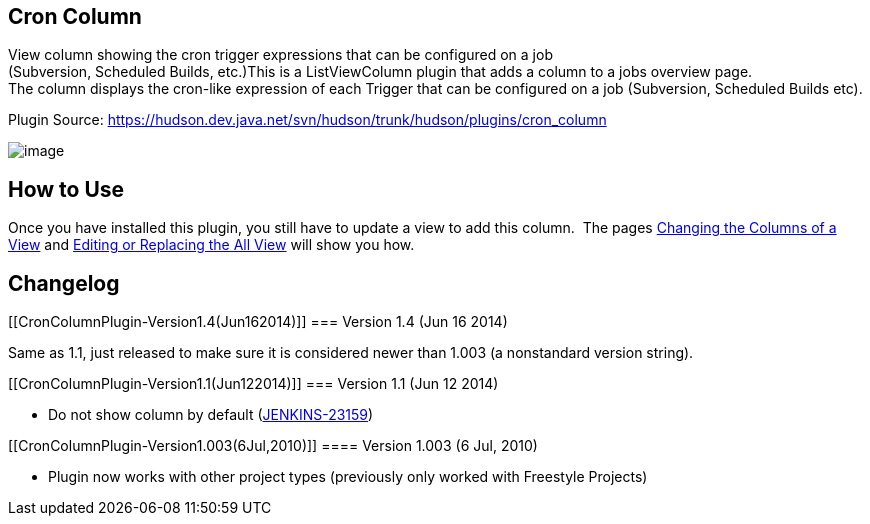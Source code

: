 [[CronColumnPlugin-CronColumn]]
== Cron Column

[.conf-macro .output-inline]##View column showing the cron trigger
expressions that can be configured on a job +
(Subversion, Scheduled Builds, etc.)##This is a ListViewColumn plugin
that adds a column to a jobs overview page. +
The column displays the cron-like expression of each Trigger that can be
configured on a job (Subversion, Scheduled Builds etc).

Plugin Source:
https://hudson.dev.java.net/svn/hudson/trunk/hudson/plugins/cron_column

[.confluence-embedded-file-wrapper]#image:docs/images/Hudson_Plugin_-_Cron_Column.jpg[image]#

[[CronColumnPlugin-HowtoUse]]
== How to Use

Once you have installed this plugin, you still have to update a view to
add this column.  The pages
https://wiki.jenkins-ci.org/display/JENKINS/Changing+the+Columns+of+a+View[Changing
the Columns of a View] and
https://wiki.jenkins-ci.org/display/JENKINS/Editing+or+Replacing+the+All+View[Editing
or Replacing the All View] will show you how.

[[CronColumnPlugin-Changelog]]
== Changelog

[[CronColumnPlugin-Version1.4(Jun162014)]]
=== Version 1.4 (Jun 16 2014)

Same as 1.1, just released to make sure it is considered newer than
1.003 (a nonstandard version string).

[[CronColumnPlugin-Version1.1(Jun122014)]]
=== Version 1.1 (Jun 12 2014)

* Do not show column by default
(https://issues.jenkins-ci.org/browse/JENKINS-23159[JENKINS-23159])

[[CronColumnPlugin-Version1.003(6Jul,2010)]]
==== Version 1.003 (6 Jul, 2010)

* Plugin now works with other project types (previously only worked with
Freestyle Projects)
